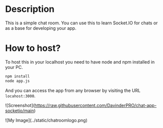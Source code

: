 * Description
This is a simple chat room. You can use this to learn Socket.IO for chats or as a base for developing your app.
* How to host?
To host this in your localhost you need to have node and npm installed in your PC.

#+BEGIN_SRC bash
npm install
node app.js
#+END_SRC

And you can access the app from any browser by visiting the URL =locahost:3000=.

![Screenshot](https://raw.githubusercontent.com/DavinderPRO/chat-app-socketio/main)

![My Image](../static/chatroomlogo.png)




